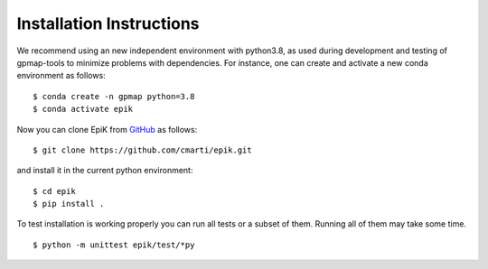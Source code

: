 .. _installation:

Installation Instructions
=========================

We recommend using an new independent environment with python3.8, as used during 
development and testing of gpmap-tools to minimize problems with dependencies. For instance,
one can create and activate a new conda environment as follows: ::

    $ conda create -n gpmap python=3.8
    $ conda activate epik

Now you can clone EpiK from `GitHub <https://github.com/cmarti/epik>`_ as follows: ::

    $ git clone https://github.com/cmarti/epik.git

and install it in the current python environment: ::
    
    $ cd epik
    $ pip install .

To test installation is working properly you can run all tests or a
subset of them. Running all of them may take some time. ::

    $ python -m unittest epik/test/*py

